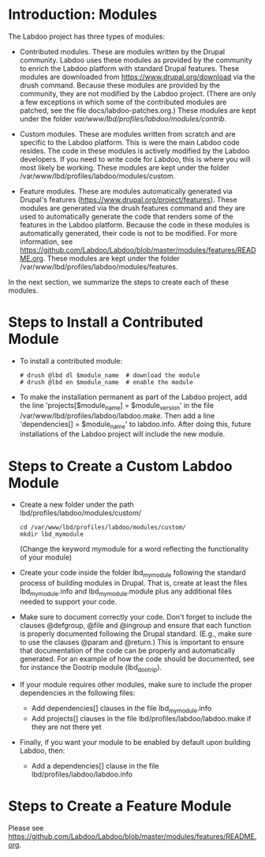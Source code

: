 * Introduction: Modules

  The Labdoo project has three types of modules:

  - Contributed modules. These are modules written by the Drupal community.
    Labdoo uses these modules as provided by the community to enrich the 
    Labdoo platform with standard Drupal features. These modules are downloaded 
    from https://www.drupal.org/download via the drush command.
    Because these modules are provided
    by the community, they are not modified by the Labdoo project. (There
    are only a few exceptions in which some of the contributed
    modules are patched, see the file docs/labdoo-patches.org.) These modules
    are kept under the folder /var/www/lbd/profiles/labdoo/modules/contrib/.

  - Custom modules. These are modules written from scratch and are specific
    to the Labdoo platform. This is were the main Labdoo code resides. The
    code in these modules is actively modified by the Labdoo developers. 
    If you need to write code for Labdoo, this is where you will most likely
    be working. These modules are kept under the folder 
    /var/www/lbd/profiles/labdoo/modules/custom.

  - Feature modules. These are modules automatically generated via Drupal's
    features (https://www.drupal.org/project/features). These modules are generated
    via the drush features command and they are used to automatically generate
    the code that renders some of the features in the Labdoo platform. Because
    the code in these modules is automatically generated, their code is not
    to be modified. For more information, see 
    https://github.com/Labdoo/Labdoo/blob/master/modules/features/README.org.
    These modules are kept under the folder /var/www/lbd/profiles/labdoo/modules/features.

  In the next section, we summarize the steps to create each of these modules.

* Steps to Install a Contributed Module

  - To install a contributed module:

    #+BEGIN_EXAMPLE
    # drush @lbd dl $module_name  # download the module
    # drush @lbd en $module_name  # enable the module
    #+END_EXAMPLE

  - To make the installation permanent as part of the Labdoo project, 
    add the line 'projects[$module_name] = $module_version' in the file
    /var/www/lbd/profiles/labdoo/labdoo.make. Then add a line
    'dependencies[] = $module_name' to labdoo.info. After doing this,
    future installations of the Labdoo project will include the new
    module.

* Steps to Create a Custom Labdoo Module

  - Create a new folder under the path lbd/profiles/labdoo/modules/custom/

    #+BEGIN_EXAMPLE
    cd /var/www/lbd/profiles/labdoo/modules/custom/
    mkdir lbd_mymodule
    #+END_EXAMPLE

    (Change the keyword mymodule for a word reflecting the functionality of your module)

  - Create your code inside the folder lbd_mymodule following the standard
    process of building modules in Drupal. That is, create at least the files 
    lbd_mymodule.info and lbd_mymodule.module plus any additional files needed
    to support your code.

  - Make sure to document correctly your code. Don't forget to include the clauses
    @defgroup, @file and @ingroup and ensure that each function is properly
    documented following the Drupal standard. (E.g., make sure to use the clauses 
    @param and @return.) This is important to ensure that 
    documentation of the code can be properly and automatically generated.
    For an example of how the code should be documented, see for instance
    the Dootrip module (lbd_dootrip).

  - If your module requires other modules, make sure to include the proper dependencies
    in the following files:

      + Add dependencies[] clauses in the file lbd_mymodule.info
      + Add projects[] clauses in the file lbd/profiles/labdoo/labdoo.make if they are not there yet

  - Finally, if you want your module to be enabled by default upon building Labdoo, then: 

      + Add a dependencies[] clause in the file lbd/profiles/labdoo/labdoo.info 


* Steps to Create a Feature Module

  Please see https://github.com/Labdoo/Labdoo/blob/master/modules/features/README.org.
